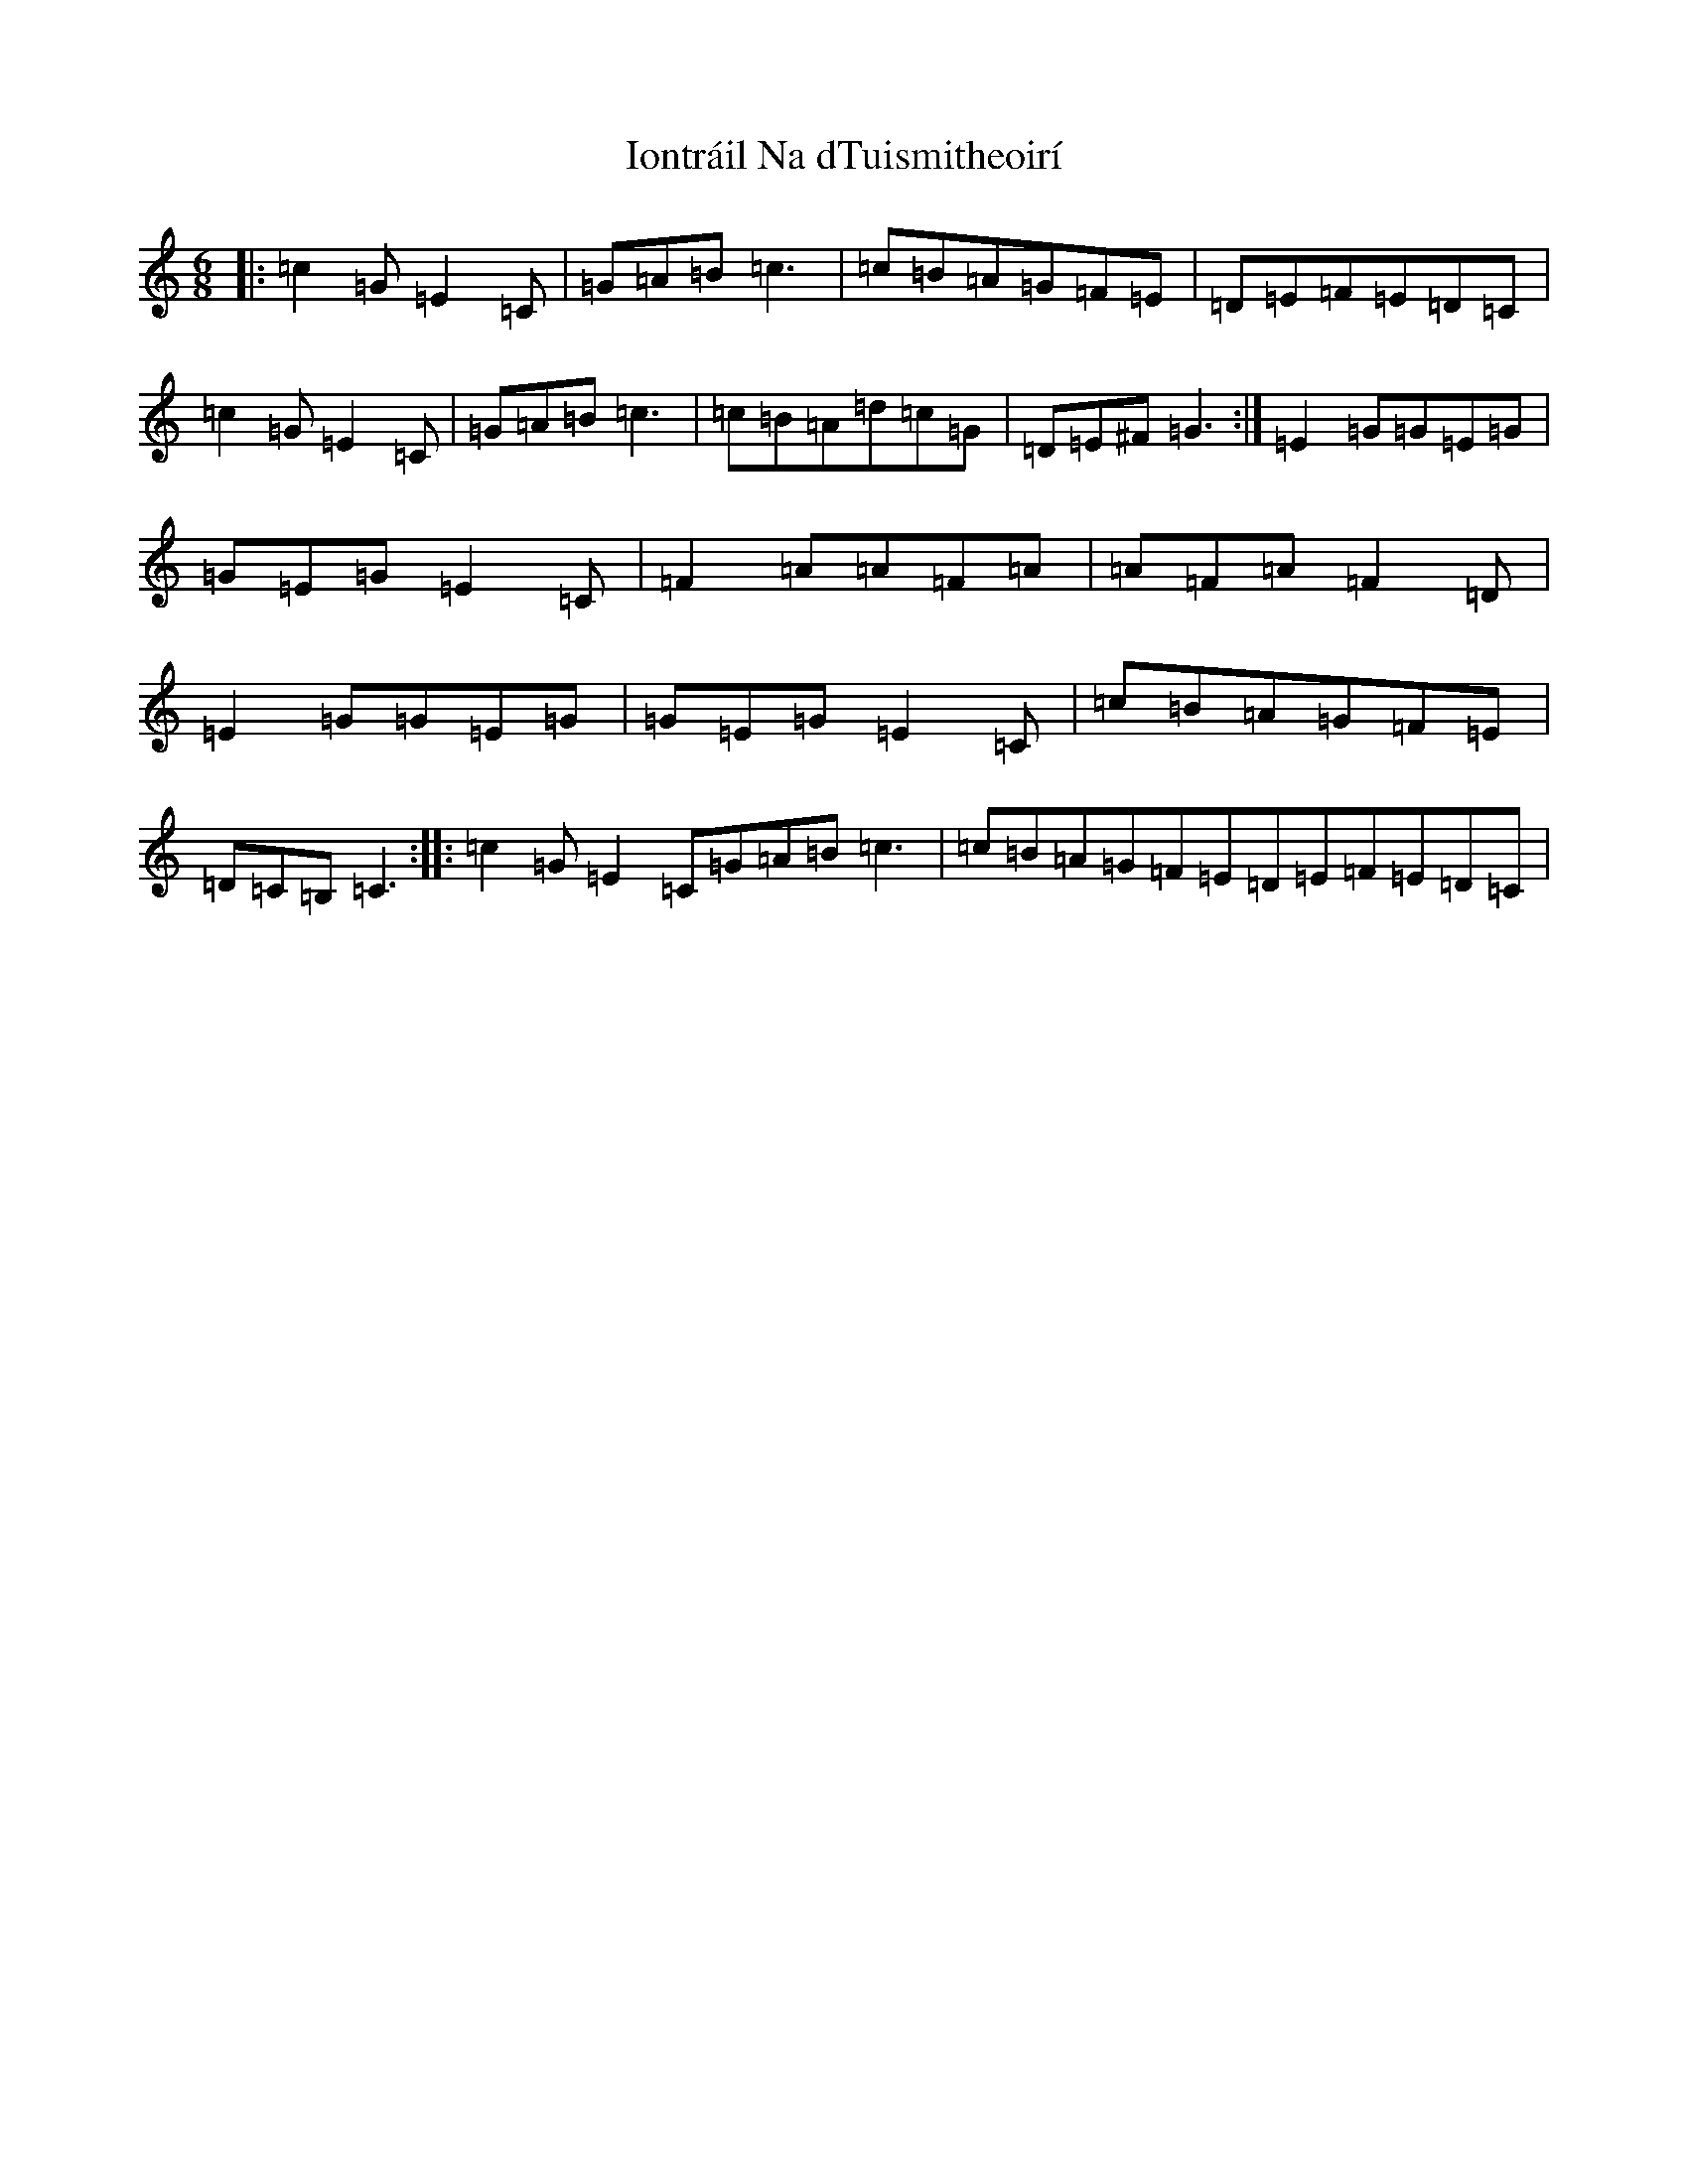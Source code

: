 X: 21818
T: Iontráil Na dTuismitheoirí
S: https://thesession.org/tunes/20134#setting39837
R: slide
M:6/8
L:1/8
K: C Major
|:=c2=G=E2=C|=G=A=B=c3|=c=B=A=G=F=E|=D=E=F=E=D=C|=c2=G=E2=C|=G=A=B=c3|=c=B=A=d=c=G|=D=E^F=G3:|=E2=G=G=E=G|=G=E=G=E2=C|=F2=A=A=F=A|=A=F=A=F2=D|=E2=G=G=E=G|=G=E=G=E2=C|=c=B=A=G=F=E|=D=C=B,=C3:||:=c2=G=E2=C=G=A=B=c3|=c=B=A=G=F=E=D=E=F=E=D=C|